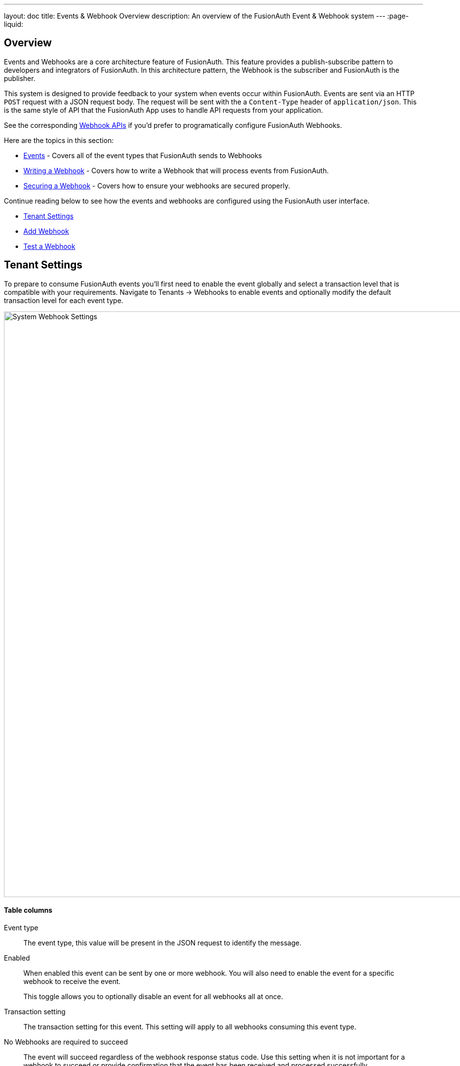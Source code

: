 ---
layout: doc
title: Events & Webhook Overview
description: An overview of the FusionAuth Event & Webhook system
---
:page-liquid:

:sectnumlevels: 0

== Overview

Events and Webhooks are a core architecture feature of FusionAuth. This feature provides a publish-subscribe pattern to developers and integrators of FusionAuth. In this architecture pattern, the Webhook is the subscriber and FusionAuth is the publisher.

This system is designed to provide feedback to your system when events occur within FusionAuth. Events are sent via an HTTP `POST` request with a JSON request body. The request will be sent with the a `Content-Type` header of `application/json`. This is the same style of API that the FusionAuth App uses to handle API requests from your application.

See the corresponding link:../apis/webhooks[Webhook APIs] if you'd prefer to programatically configure FusionAuth Webhooks.

Here are the topics in this section:

* link:events[Events] - Covers all of the event types that FusionAuth sends to Webhooks
* link:writing-a-webhook[Writing a Webhook] - Covers how to write a Webhook that will process events from FusionAuth.
* link:securing[Securing a Webhook] - Covers how to ensure your webhooks are secured properly.

Continue reading below to see how the events and webhooks are configured using the FusionAuth user interface.

* <<Tenant Settings>>
* <<Add Webhook>>
* <<Test a Webhook>>

== Tenant Settings

To prepare to consume FusionAuth events you'll first need to enable the event globally and select a transaction level that is compatible with your requirements. Navigate to [breadcrumb]#Tenants -> Webhooks# to enable events and optionally modify the default transaction level for each event type.

image::system-webhook-settings.png[System Webhook Settings,width=1200,role=shadowed]

==== Table columns

[.api]
Event type::
The event type, this value will be present in the JSON request to identify the message.
Enabled::
When enabled this event can be sent by one or more webhook. You will also need to enable the event for a specific webhook to receive the event.
+
This toggle allows you to optionally disable an event for all webhooks all at once.
Transaction setting::
The transaction setting for this event. This setting will apply to all webhooks consuming this event type.
+
+
    [field]#No Webhooks are required to succeed#::
    The event will succeed regardless of the webhook response status code. Use this setting when it is not important for a webhook to succeed or provide confirmation that the event has been received and processed successfully.
    [field]#Any single Webhook must succeed#::
    The event will succeed as long as one or more of the webhooks respond with a status code between `200` and `299` (inclusive).
    [field]#A simple majority of Webhooks must succeed#::
    The event will succeed if at least half of the webhooks respond with a status code between `200` and `299` (inclusive). This means 50% or more of the webhooks must respond successfully.
    [field]#A two-thirds majority of Webhooks must succeed#::
    The event will succeed if a super majority of the webhooks respond with a status code between `200` and `299` (inclusive). A super majority is two-thirds (66.7%) or more of the configured webhooks.
    [field]#All of the Webhooks must succeed#::
    The event will succeed if every configured webhook responds with a status code between `200` and `299` (inclusive). Use this setting when it is critical for every configured webhook to receive and process the event before considering it complete.




== Add Webhook

After you have enabled the events that you will be using, create a webhook definition to indicate where FusionAuth should send the JSON events. Navigate to [breadcrumb]#Settings -> Webhooks# to create a new webhook.

See the example screenshot below, at a minimum you will need to provide the URL the endpoint that will accept the FusionAuth JSON events. You can see in this screenshot that even though an event may be enabled globally you can still select which events will be sent to this webhook.

If you need to configure an Authorization header or other credentials to allow FusionAuth to make a request to your webhook, you may do so in the Security tab.

image::webhook-settings.png[Webhook Settings,width=1200,role=shadowed]

==== Form Fields

[.api]
[field]#Id# [optional]#Optional#::
An optional UUID. When this value is omitted a unique Id will be generated automatically.

[field]#URL# [required]#Required#::
The endpoint that FusionAuth will used to send JSON events.

[field]#Connect timeout# [required]#Required# [default]#defaults to `1000` or 1 second#::
The HTTP connect timeout in milliseconds used when connecting to the provided URL.

[field]#Read timeout# [required]#Required# [default]#defaults to `2000` or 2 seconds#::
The HTTP read timeout in milliseconds used when connecting to the provided URL.

[field]#Description# [optional]#Optional#::
An optional description of this webhook.


=== Events

==== Form Fields

[.api]
[field]#Event type#::
The event type that will be provided in the JSON event.

[field]#Enabled#::
This toggle indicates if the event is enabled and may be sent to configured webhooks. This toggle affects all webhooks, a specific webhook may still be configured to ignore this event.


=== Security

The security settings may be used to require authentication in order to submit an event to the webhook.

image::webhook-settings-security.png[Webhook Settings - Security,width=1200,role=shadowed top-cropped]

==== Form Fields

[.api]
[field]#Basic auth username# [optional]#Optional#::
The username to be used for HTTP Basic Authentication.

[field]#Basic auth password# [optional]#Optional#::
The password to be used for HTTP Basic Authentication.

[field]#Certificate# [optional]#Optional#::
The SSL certificate in PEM format to be used when connecting to the webhook. When provided an in memory keystore will be generated in order to complete the `https` connection to the webhook.


=== Applications

image::webhook-settings-applications.png[Webhook Settings - All applications,width=1200,role=shadowed bottom-cropped top-cropped]

image::webhook-settings-applications-selection.png[Webhook Settings - Select Applications,width=1200,role=shadowed bottom-cropped top-cropped]


==== Form Fields

[.api]
All applications::
When this toggle is enabled, all events will be sent to this webhook, events for a specific application.

Applications::
When the [field]#All applications# is disabled, this field will be exposed. Select the application for which you would like to receive events.
+
Not all events are considered application specific and selecting an application will limit you to only receiving application events. The following events are considered Application events:
+
    - `jwt.public-key.update`
    - `jwt.refresh-token.revoke`
    - `user.action`
+
In most cases you will want to use the [field]#All applications# configuration.

=== Headers

image::webhook-settings-headers.png[Webhook Settings - HTTP Headers,width=1200,role=shadowed top-cropped]

==== Form Fields

[.api]
Name::
The name of the header to add to the HTTP request when sending the event to the webhook
Value::
The header value to add to the HTTP request when sending the event to the webhook

== Test a Webhook

Once you have a webhook up and running and configured to receive JSON events from FusionAuth you may wish to test it by sending different events. FusionAuth has built in a test capability to allow you to construct any event and send it to your webhook.

Navigate to [breadcrumb]#Settings -> Webhooks# and select the purple icon:exchange[Test button,width=28,role=ui-button purple,type=fas] icon for the webhook you wish to test. Select the event type to test, optionally modify the JSON to test a specific scenario and then use the send button in the top right to send the event to the webhook.

image::webhook-test.png[Webhook Test,width=1200,role=shadowed]

==== Form Fields

[.api]
[field]#URL# [read-only]#Read-Only#::
The URL of the webhook you are testing. If you wish to test a different webhook return to the webhook menu and select the test action on another webhook.

Event type::
The selected event type to send to the webhook.

Event::
The JSON event to send to the webhook. This is a generated example and it may be modified before sending to replicate a specific scenario.

++++
{% capture relatedTag %}feature-webhooks{% endcapture %}
{% include _doc_related_posts.liquid %}
++++

